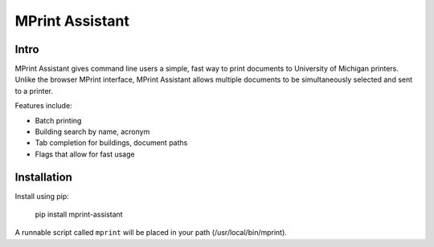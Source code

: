===== 
MPrint Assistant
===== 
Intro
-------- 
MPrint Assistant gives command line users a simple, fast way to print documents to University of Michigan printers. Unlike the browser MPrint interface, MPrint Assistant allows multiple documents to be simultaneously selected and sent to a printer.

Features include:

- Batch printing
- Building search by name, acronym
- Tab completion for buildings, document paths
- Flags that allow for fast usage

Installation
--------
Install using pip:

    pip install mprint-assistant
    
A runnable script called ``mprint`` will be placed in your path (/usr/local/bin/mprint).

